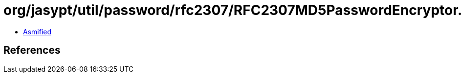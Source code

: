= org/jasypt/util/password/rfc2307/RFC2307MD5PasswordEncryptor.class

 - link:RFC2307MD5PasswordEncryptor-asmified.java[Asmified]

== References

